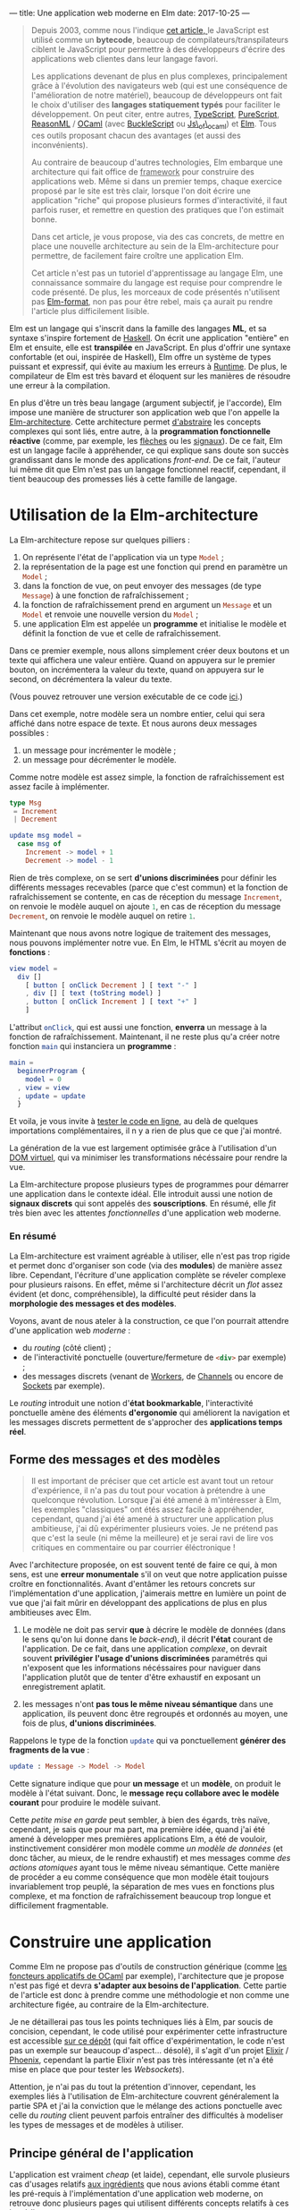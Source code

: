 ---
title: Une application web moderne en Elm
date: 2017-10-25
---

#+BEGIN_QUOTE
Depuis 2003, comme nous l'indique [[https://openclassrooms.com/courses/le-javascript-moderne][cet article, ]]le JavaScript est utilisé 
comme un *bytecode*, beaucoup de compilateurs/transpilateurs ciblent 
le JavaScript pour permettre à des développeurs d'écrire des applications web 
clientes dans leur langage favori. 

Les applications devenant de plus en plus complexes, principalement grâce à 
l'évolution des navigateurs web (qui est une conséquence de l'amélioration 
de notre matériel), beaucoup de développeurs ont fait le choix d'utiliser 
des *langages statiquement typés* pour faciliter le développement. On peut 
citer, entre autres, [[https://www.typescriptlang.org/][TypeScript]], [[http://www.purescript.org/][PureScript]], [[https://reasonml.github.io/][ReasonML]] / [[https://ocaml.org/][OCaml]] (avec [[https://bucklescript.github.io/bucklescript/Manual.html][BuckleScript]]
ou [[http://ocsigen.org/js_of_ocaml/][Js\_of\_ocaml]]) et [[http://elm-lang.org/][Elm]]. Tous ces outils proposant chacun des avantages 
(et aussi des inconvénients).

Au contraire de beaucoup d'autres technologies, Elm embarque une architecture 
qui fait office de _framework_ pour construire des applications web. Même si 
dans un premier temps, chaque exercice proposé par le site est très clair, 
lorsque l'on doit écrire une application "riche" qui propose plusieurs formes 
d'interactivité, il faut parfois ruser, et remettre en question des pratiques 
que l'on estimait bonne.

Dans cet article, je vous propose, via des cas concrets, de mettre en place 
une nouvelle architecture au sein de la Elm-architecture pour permettre, de 
facilement faire croître une application Elm.

Cet article n'est pas un tutoriel d'apprentissage au langage Elm, une connaissance 
sommaire du langage est requise pour comprendre le code présenté. De plus, 
les morceaux de code présentés n'utilisent pas [[https://github.com/avh4/elm-format][Elm-format]], non pas pour être 
rebel, mais ça aurait pu rendre l'article plus difficilement lisible.
#+END_QUOTE

Elm est un langage qui s'inscrit dans la famille des langages *ML*, et sa syntaxe
s'inspire fortement de [[https://haskell.org][Haskell]]. On écrit une application "entière" en Elm et 
ensuite, elle est *transpilée* en JavaScript. En plus d'offrir une syntaxe 
confortable (et oui, inspirée de Haskell), Elm offre un système de types puissant 
et expressif, qui évite au maxium les erreurs à _Runtime_. De plus, le compilateur 
de Elm est très bavard et éloquent sur les manières de résoudre une erreur à la 
compilation.

En plus d'être un très beau langage (argument subjectif, je l'accorde), Elm 
impose une manière de structurer son application web que l'on appelle la 
[[https://guide.elm-lang.org/architecture/][Elm-architecture]]. Cette architecture permet [[http://elm-lang.org/blog/farewell-to-frp][d'abstraire]] les concepts complexes qui 
sont liés, entre autre, à la *programmation fonctionnelle réactive* (comme, par 
exemple, les [[http://haskell.cs.yale.edu/wp-content/uploads/2011/02/oxford02.pdf][flèches]] ou les [[https://en.wikipedia.org/wiki/Functional_reactive_programming#Formulations_of_FRP][signaux]]). De ce fait, Elm est un langage facile 
à appréhender, ce qui explique sans doute son succès grandissant dans le monde 
des applications /front-end/. De ce fait, l'auteur lui même dit que Elm n'est pas
un langage fonctionnel reactif, cependant, il tient beaucoup des promesses liés 
à cette famille de langage.

* Utilisation de la Elm-architecture

La Elm-architecture repose sur quelques pilliers : 

1. On représente l'état de l'application via un type src_elm{Model} ;
2. la représentation de la page est une fonction qui prend en paramètre un src_elm{Model} ;
2. dans la fonction de vue, on peut envoyer des messages (de type src_elm{Message}) 
   à une fonction de rafraîchissement ;
4. la fonction de rafraîchissement prend en argument un src_elm{Message} et un 
   src_elm{Model} et renvoie une nouvelle version du src_elm{Model} ;
5. une application Elm est appelée un *programme* et initialise le modèle et définit la 
   fonction de vue et celle de rafraîchissement.

Dans ce premier exemple, nous allons simplement créer deux boutons et un texte qui affichera
une valeur entière. Quand on appuyera sur le premier bouton, on incrémentera la valeur 
du texte, quand on appuyera sur le second, on décrémentera la valeur du texte.

(Vous pouvez retrouver une version exécutable de ce code [[http://elm-lang.org/examples/buttons][ici]].)

Dans cet exemple, notre modèle sera un nombre entier, celui qui sera affiché dans notre 
espace de texte. Et nous aurons deux messages possibles : 

1. un message pour incrémenter le modèle ;
2. un message pour décrémenter le modèle.

Comme notre modèle est assez simple, la fonction de rafraîchissement est assez facile à 
implémenter.

#+BEGIN_SRC elm
type Msg 
 = Increment 
 | Decrement

update msg model =
  case msg of
    Increment -> model + 1
    Decrement -> model - 1
#+END_SRC

Rien de très complexe, on se sert *d'unions discriminées* pour définir les différents 
messages recevables (parce que c'est commun) et la fonction de rafraîchissement se contente, 
en cas de réception du message src_elm{Increment}, on renvoie le modèle auquel on ajoute 
src_elm{1}, en cas de réception du message src_elm{Decrement}, on renvoie le modèle 
auquel on retire src_elm{1}.

Maintenant que nous avons notre logique de traitement des messages, nous pouvons implémenter
notre vue. En Elm, le HTML s'écrit au moyen de *fonctions* : 


#+BEGIN_SRC elm
view model =
  div []
    [ button [ onClick Decrement ] [ text "-" ]
    , div [] [ text (toString model) ]
    , button [ onClick Increment ] [ text "+" ]
    ]
#+END_SRC

L'attribut src_elm{onClick}, qui est aussi une fonction, *enverra* un message à la fonction
de rafraîchissement. Maintenant, il ne reste plus qu'a créer notre fonction src_elm{main} 
qui instanciera un *programme* : 

#+BEGIN_SRC elm
main =
  beginnerProgram { 
    model = 0
  , view = view
  , update = update 
  }
#+END_SRC

Et voila, je vous invite à [[http://elm-lang.org/examples/buttons][tester le code en ligne]], au delà de quelques importations 
complémentaires, il n y a rien de plus que ce que j'ai montré.

La génération de la vue est largement optimisée grâce à l'utilisation d'un 
[[https://www.reddit.com/r/javascript/comments/2jav2q/is_there_any_good_standalone_implementation_of/cl9zrz1/?utm_content=permalink&utm_medium=front&utm_source=reddit&utm_name=javascript][DOM virtuel]], qui va minimiser les transformations nécéssaire pour rendre la vue.

La Elm-architecture propose plusieurs types de programmes pour démarrer une application 
dans le contexte idéal. Elle introduit aussi une notion de *signaux discrets*
qui sont appelés des *souscriptions*. En résumé, elle /fit/ très bien avec 
les attentes /fonctionnelles/ d'une application web moderne.

*** En résumé

La Elm-architecture est vraiment agréable à utiliser, elle n'est pas trop rigide et 
permet donc d'organiser son code (via des *modules*) de manière assez libre.
Cependant, l'écriture d'une application complète se réveler complexe pour plusieurs 
raisons. En effet, même si l'architecture décrit un /flot/ assez évident (et donc, 
compréhensible), la difficulté peut résider dans la *morphologie des messages et 
des modèles*.

<<ingredients>>Voyons, avant de nous ateler à la construction, ce que l'on pourrait 
attendre d'une application web /moderne/ :

- du /routing/ (côté client) ;
- de l'interactivité ponctuelle (ouverture/fermeture de src_html{<div>} par exemple) ;
- des messages discrets (venant de [[https://developer.mozilla.org/fr/docs/Utilisation_des_web_workers][Workers]], de [[https://developer.mozilla.org/fr/docs/Web/API/BroadcastChannel][Channels]] ou encore de [[https://developer.mozilla.org/fr/docs/WebSockets][Sockets]] par exemple).

Le /routing/ introduit une notion d'*état bookmarkable*, l'interactivité ponctuelle amène 
des éléments *d'ergonomie* qui améliorent la navigation et les messages discrets
permettent de s'approcher des *applications temps réel*.

** Forme des messages et des modèles

#+BEGIN_QUOTE
Il est important de préciser que cet article est avant tout un retour d'expérience, 
il n'a pas du tout pour vocation à prétendre à une quelconque révolution. Lorsque 
*j*'ai été amené à m'intéresser à Elm, les exemples "classiques" ont étés assez facile 
à appréhender, cependant, quand j'ai été amené à structurer une application plus 
ambitieuse, j'ai dû expérimenter plusieurs voies. Je ne prétend pas que c'est la seule 
(ni même la meilleure) et je serai ravi de lire vos critiques en commentaire ou par 
courrier éléctronique !
#+END_QUOTE

Avec l'architecture proposée, on est souvent tenté de faire ce qui, à mon sens, 
est une *erreur monumentale* s'il on veut que notre application puisse croître en 
fonctionnalités. Avant d'entâmer les retours concrets sur l'implémentation d'une 
application, j'aimerais mettre en lumière un point de vue que j'ai fait mûrir en 
développant des applications de plus en plus ambitieuses avec Elm.

1. Le modèle ne doit pas servir *que* à décrire le modèle de données (dans le sens 
   qu'on lui donne dans le /back-end/), il décrit *l'état* courant de l'application.
   De ce fait, dans une application /complexe/, on devrait souvent *privilégier* 
   *l'usage d'unions discriminées* paramétrés qui n'exposent que les informations 
   nécéssaires pour naviguer dans l'application plutôt que de tenter d'être 
   exhaustif en exposant un enregistrement aplatit.

2. les messages n'ont *pas tous le même niveau sémantique* dans une application, 
   ils peuvent donc être regroupés et ordonnés au moyen, une fois de plus, 
   *d'unions discriminées*.

Rappelons le type de la fonction src_elm{update} qui va ponctuellement *générer des* 
*fragments de la vue* : 

#+BEGIN_SRC elm 
update : Message -> Model -> Model
#+END_SRC

Cette signature indique que pour *un message* et un *modèle*, on produit le modèle 
à l'état suivant. Donc, le *message reçu collabore avec le modèle courant* pour 
produire le modèle suivant.

Cette /petite mise en garde/ peut sembler, à bien des égards, très naïve, cependant, 
je sais que pour ma part, ma première idée, quand j'ai été amené à développer mes 
premières applications Elm, a été de vouloir, instinctivement considérer mon 
modèle comme /un modèle de données/ (et donc tâcher, au mieux, de le rendre exhaustif)
et mes messages comme /des actions atomiques/ ayant tous le même niveau sémantique. 
Cette manière de procéder a eu comme conséquence que mon modèle était toujours 
invariablement trop peuplé, la séparation de mes vues en fonctions plus complexe, 
et ma fonction de rafraîchissement beaucoup trop longue et difficilement fragmentable.


* Construire une application

Comme Elm ne propose pas d'outils de construction générique (comme 
[[http://form-ocaml.forge.ocamlcore.org/modules/foncteurs.html][les foncteurs applicatifs de OCaml]] par exemple), l'architecture que je propose n'est 
pas figé et devra *s'adapter aux besoins de l'application*. Cette partie de l'article 
est donc à prendre comme une méthodologie et non comme une architecture figée, au 
contraire de la Elm-architecture. 

Je ne détaillerai pas tous les points techniques liés à Elm, par soucis de concision, 
cependant, le code utilisé pour expérimenter cette infrastructure est accessible 
[[https://github.com/xvw/gromel/tree/master/assets/elm/src][sur ce dépôt]] (qui fait office d'expérimentation, le code n'est pas un exemple sur 
beaucoup d'aspect... désolé), il s'agit d'un projet [[https://elixir-lang.org/][Elixir]] / [[http://phoenixframework.org/][Phoenix]], 
cependant la partie Elixir n'est pas très intéressante (et n'a été mise en place que 
pour tester les /Websockets/).

Attention, je n'ai pas du tout la prétention d'innover, cependant, les exemples liés 
à l'utilisation de Elm-architecture couvrent généralement la partie SPA et j'ai la 
conviction que le mélange des actions ponctuelle avec celle du /routing/ client peuvent 
parfois entraîner des difficultés à modeliser les types de messages et de modèles 
à utiliser.

** Principe général de l'application

L'application est vraiment /cheap/ (et laide), cependant, elle survole plusieurs cas 
d'usages relatifs [[ingredients][aux ingrédients]] que nous avions établi comme étant les pré-requis à 
l'implémentation d'une application web moderne, on retrouve donc plusieurs pages 
qui utilisent différents concepts relatifs à ces ingrédients : 

- des pages qui n'exposent aucune interactivité ;
- des pages qui intègrent des élements interactifs ; 
- la possibilité de publier des messages partagés entre les différents clients ; 
- une notion d'erreur générale.

*** Bibliothèques utilisées 

Voici un rapide récapitulatif des outils utilisés dans l'implémentation de cette 
expérience :

- [[https://elixir-lang.org/][Elixir]] src_elixir{~> 1.4} ;
- [[http://phoenixframework.org/][Phoenix]] src_elixir{~> 1.3.0} ;
- [[http://elm-lang.org/][Elm]] src_elm{0.18}
- [[http://package.elm-lang.org/packages/elm-lang/navigation/latest][elm-lang/navigation]] src_elm{2.1.0 <= v < 3.0.0} ;
- [[http://package.elm-lang.org/packages/evancz/url-parser/latest/][evancz/url-parser]] src_elm{2.0.1 <= v < 3.0.0}.

Comme cet article à été écrit à l'aube de la sortie de Elm src_elm{0.19}, il est 
possible que dans un futur proche, certaines des propositions présentées dans 
l'article deviennent obsolètes !

** Implémentation des états /bookmarkables/

Dans un premier temps, nous n'allons nous occuper que des *états /bookmarkables/*, 
il s'agit de page /normales/ accessible via un point d'entrée, en l'occurence, 
l'URL. 

Premièrement, nous allons définir qu'un modèle est composé de valeurs *constantes*, 
celles dont nous aurons besoin sur toutes les pages et de valeurs *variables*, soit 
la description de la page sur laquelle nous nous trouvons. Concrètement, l'état 
courant.

#+BEGIN_SRC elm
type alias Model =
    { state : State
    , messages : List String
    , total : Int
    }
#+END_SRC

src_elm{messages} correspondra à la liste de messages que l'on recevra (plus tard) 
et src_elm{total} au nombre de messages postés que l'on aurait pas vu (provenant 
d'autres clients). C'est dans src_elm{state} que l'on stockera la page courante.

Un état pouvant être deux choses : 

1. une page accessible ;
2. une erreur, si par exemple la page n'existe pas.

#+BEGIN_SRC elm
type State
    = Routed Page.Page -- Si une page existe
    | Error Int String -- Si on doit remonter une erreur
#+END_SRC

Le type src_elm{Page.Page} est une union disciminée qui énumère toutes les pages 
statiques de l'application web : 

#+BEGIN_SRC elm
type Page
    = Home
    | About Bool
    | Post { input : String }
#+END_SRC

L'avantage d'utiliser une union disciminée est qu'il ne faut pas normaliser le 
modèle de données d'une page. De ce fait, chaque page peut avoir son modèle 
spécialisé, ne contenant que les informations nécéssaires à son affichage. Les 
données communes à toutes les pages seront, elles, stockées dans le modèle, au 
même niveau que l'état courant.

Avec cette approche on peut déjà implémenter un mécanisme de vue via des fonctions :

#+BEGIN_SRC elm 
-- Vue globale de l'application
global : Model -> Html Message
global model =
    let 
       content = case model.state of 
           Error code message -> [ error code message ]
           Routed content -> page model content
    in
      div [ Attributes.class "content" ]
          [ h1 []
              [ text "My page" ]
          , nav [] [{- Ici on mettra le menu -}]
          , div [] content
          ]

-- Vue d'une erreur
error : Int -> String -> Html message
error code message =
    div [ Attributes.class "error" ]
        [ h2 [] [ text (toString code) ]
        , text message
        ]
#+END_SRC

Et on peut implémenter la fonction src_elm{page} qui affichera, au cas par cas 
les informations nécéssaires à l'affichage de la page : 

<<renderpage>>
#+BEGIN_SRC elm 
page : Model -> Page -> List (Html Message)
page model page =
  case page of 
    Home -> 
       {- Code ou fonction pour afficher la page Home -}
    About toggle -> 
       {- Pareil pour About -}
    {- etc ... -}
#+END_SRC

Le module qui s'occupe de rendre le HTML peut se contenter de n'exposer que 
la fonction src_elm{global} car c'est au final la seule qui, en dehor du module,
sera réellement utile.

*** Implémentation du /router/

Maintenant que nous avons des éléments pour construire des pages ayant chacun 
leur modèle spécifique, nous allons pouvoir implémenter le /routing/ à 
proprement parlé. 

Pour cela, nous allons, un peu à la manière de src_elm{Page}, implémenter une 
union disciminée pour définir les routes. Comme une URL peut ne pas aboutir à 
une route existante, la notion de route potentiellement aboutissable peut être 
modelisée par un src_elm{Maybe Route}. L'implémentation du module de /routing/
est une tâche assez récurrente, et ne fais rien de plus qu'exploiter les modules 
[[http://package.elm-lang.org/packages/elm-lang/navigation/latest][elm-lang/navigation]] et [[http://package.elm-lang.org/packages/evancz/url-parser/latest/][evancz/url-parser]]. On ajoute des fonctions utilitaires 
pour transformer une src_elm{Navigation.Location} en src_elm{Route} et de quoi 
générer rapidement les attributs HTML *href* pour pointer vers une route :

On défini d'abord les différentes routes possibles et ensuite le /parseur/ 
qui servira à transformer une src_elm{Navigation.Location} en src_elm{Route} :
#+BEGIN_SRC elm 
type Route
    = Home
    | About
    | Post


routeParser : Parser (Route -> a) a
routeParser =
    Url.oneOf
        [ map Home (s "")
        , map About (s "about")
        , map Post (s "publish-message")
        ]

#+END_SRC

Ensuite on peut créer une fonction pour transformer une src_elm{Route} en chaine 
de caractères qui sera utilisé dans la fonction pour générer l'attribut *href*. 
Si j'utilise src_elm{String.join} c'est pour anticiper le moment où j'aurai des 
URL's avec plusieurs membres (séparés par des src_elm{/}) :

#+BEGIN_SRC elm 
toString : Route -> String
toString route =
    let
        fragment =
            case route of
                Home -> [ "" ]
                About -> [ "about" ]
                Post -> [ "publish-message" ]
    in  
      "#/" ++ (String.join "/" fragment)

href : Route -> Attribute messsage
href route =
    Attributes.href (toString route)
#+END_SRC

On peut ensuite implémenter la fonction qui tâchera de produire notre route sur 
base de l'objet src_elm{Navigation.Location} :

#+BEGIN_SRC elm 
fromLocation : Location -> Maybe Route
fromLocation location =
    if String.isEmpty (location.hash) then
        Just Home
    else
        parseHash routeParser location
#+END_SRC

Même si le code est un peu récurrent, on défini les routes accessibles au moyen 
d'un *Parseur* dont on se servira pour /parser/ la /location/ courante.

En utilisant un [[http://package.elm-lang.org/packages/elm-lang/navigation/2.1.0/Navigation#program][programme issu du module Navigation]] on pourra créer un écouteur 
qui a chaque changement dans l'URL, enverra un message contenant la route 
potentielle (via la fonction src_elm{fromLocation}). On peut donc créer un 
premier message : 

#+BEGIN_SRC elm 
type Message
    = Routing (Maybe Route) 
#+END_SRC

Maintenant que le changement d'URL /broadcast/ un message, il faut le traiter 
dans la *fonction de rafraîchissement*.

J'ai décidé de créer une fonction dont le type est 
src_elm{Model -> Maybe Route -> Model} qui se chargera de construire le modèle 
adéquat pour une route donnée. De cette manière, je peux réutiliser cette fonction 
dans la phase *d'initialisation* de l'application : 


#+BEGIN_SRC elm 
doRouting : Model -> Maybe Route -> Model
doRouting model potentialRoute =
    case potentialRoute of
        Nothing ->
            { model | state = 
                Error 404 "The route does not exists" 
            }
        Just route ->
            case route of
                Home ->  
                  { model | state = Routed Page.Home }
                About -> 
                  { model | state = Routed (Page.About False) }
                Post ->  
                  { model 
                     | total = 0
                     , state = 
                          Routed (Page.Post { input = "" }) 
                  }
#+END_SRC

Globalement, je me contente de lancer une erreur si jamais la route n'existe pas et 
je me contente chaque fois de modifier le membre src_elm{state} de mon modèle (sauf 
dans le cas de src_elm{Post}, mais nous reviendrons sur ce point plus tard).

Je peux maintenant modifier le membre src_elm{init} de mon programme pour qu'il charge, 
au démarrage de l'application, la route adéquate, et donc qu'il génère le modèle 
que l'on attend :

#+BEGIN_SRC elm 
init : Navigation.Location -> ( Model, Cmd Message )
init location =
    let
        route = fromLocation location
        model = { 
           messages = []
         , state = Routed Page.Home
         , total = 0 
        }
    in ( doRouting model route, Cmd.none )
#+END_SRC

Ensuite, il suffit de s'occuper de la fontion de rafraîchissement, dont le travail 
sera simplement d'utiliser la fonction src_elm{doRouting}, comme dans la fonction 
src_elm{init} : 

#+BEGIN_SRC elm 
update : Message -> Model -> ( Model, Cmd Message )
update message model =
    case message of
        Routing potentialRoute ->
            (doRouting model potentialRoute, Cmd.none)
#+END_SRC

*** Utilisation du /router/

Nous avons maintenants des *états bookmarkables*, même si on pourra se plaindre de 
la redondance des définitions (notamment entre src_elm{Page} et src_elm{Route}) et 
du fait qu'il faille modifier la fonction src_elm{doRouting} et les vues pour 
ajouter des nouvelles pages, le compilateur nous aide en nous soulignant les 
cas de correspondance de motifs non-exhaustive (c'est en partie pour ça qu'il vaut 
mieux, dans la mesure du possible, *éviter les captures générales* via src_elm{_ ->}. 
Cependant, parfois, il est compliqué de s'en passer.

Nous pouvons rapidement ajouter un menu dans notre vue globale, c'est très facile 
à mettre en place grâce à la fonction src_elm{Router.href} :

#+BEGIN_SRC elm 
global : Model -> Html Message
global model =
    let 
       content = case model.state of 
           Error code message -> [ error code message ]
           Routed content -> page model content
    in
      div [ Attributes.class "content" ]
          [ h1 []
              [ text "My Page" ]
          , nav []
              [ a [ Router.href Router.Home ] [ text "Home" ]
              , a [ Router.href Router.About ] [ text "About" ]
              , a [ Router.href Router.Post ]
                  [ text 
                     -- Ici on affiche le nombre 
                     -- de messages reçus depuis
                     -- la dernière visite
                     ( "Post a  message (" 
                       ++ (toString model.total) 
                       ++ ")") 
                   ]
              ]
          , div [] (fragment model)
          ]
#+END_SRC

Ce que l'on retiendra principalement de l'implémentation des états /bookmarkables/
pour le développement de notre application est :

-  on joint chacune des pages possibles via un type qui énumère les pages possibles 
   permettant de spécialiser le modèle de chaque page ;

- l' ajout de pages imposent (hélas) un réplicat entre les routes exposées et
  l'énumération des pages ;

- la notion d'état /bookmarkable/ est offerte par la fonction src_elm{init} qui 
  démarre la session de navigation dans l'application en fonction de la route courante.

** Implémentation des actions ponctuelles

En plus de pouvoir "formellement" changer d'URL, on voudrait pouvoir effectuer 
des actions *ponctuelles*, qui elles, seraient des *états /non-bookmarkables/*. Cela 
permettrait, entre autre, de faire des modifications relatives à une page que l'on 
est en train de visiter, par exemple "ouvrir" ou "fermer" une src_elm{<div>} ou 
modifier l'état général (le modèle) de l'application.

Prenons par exemple la page src_elm{About} qui est paramétrée par un booléen, 
imaginons que nous voudrions qu'en fonction de la valeur de ce paramètre, un 
fragment de HTML soit affiché ou nous à l'écran. 

Voyons une fonction que nous aurions pu appeler dans notre [[renderpage][fonction]] pour rendre 
les vues des pages :

#+BEGIN_SRC elm
about : Bool -> List (Html Message)
about toggle =
    let
        toggler =
            if toggle then "opened"
            else "closed"
    in
        [ button [] [ text "Toggle content" ] -- THE button ;)
        , div [ Attributes.class "page" ]
            [ h2 [] [ text "About" ]
            , text "This is an "
            , span [ Attributes.class toggler ] [ text "ugly" ]
            , text " experience !"
            ]
        ]
#+END_SRC

Actuellement, grâce à l'organisation de notre code, l'utilisation du booléen 
est déjà prise en charge, cependant, il faut implémenter un message pour demander
**explicitement** de changer la valeur du booléen.

*** Les patches

Concrètement, ce que l'on veut faire ici, c'est simplement *modifier un modèle*, 
un *patch* n'est donc rien de plus qu'une fonction qui prend en argument un 
modèle et renvoie la version modifiée de ce modèle. On peut donc étendre 
nos messages pour prendre en charge les patches : 

#+BEGIN_SRC elm
type Message
    = Routing (Maybe Route)
    | Patch (Model -> ( Model, Cmd Message ))
#+END_SRC

L'ajout d'un nouveau message implique la transformation de la fonction de 
rafraîchissement. Lorsque l'on reçoit un message src_elm{Patch f}, il suffit 
d'appliquer la fonction au modèle courant (car on *délègue* au /patch/ la 
responsabilité de savoir s'il peut s'appliquer au modèle en cours ou non) :

#+BEGIN_SRC elm
update : Message -> Model -> ( Model, Cmd Message )
update message model =
    case message of
        Routing potentialRoute ->
            (doRouting model potentialRoute, Cmd.none)

        Patch apply_patch ->
            apply_patch model
#+END_SRC

Pour reprendre notre exemple précédent, voici une implémentation possible 
pour changer le modèle de notre page src_elm{About} : 

#+BEGIN_SRC elm
toggleAbout : Model -> ( Model, Cmd message )
toggleAbout model =
   let 
       state = case model.state of 
          Routed (Page.About t) -> Routed (Page.About (not t))
          _ -> Error 401 "Unauthorized case"
    in ({ model | state = state}, Cmd.none)
#+END_SRC

Une fois que la fonction de /patch/ est créée, on peut s'en servir assez 
facilement dans la *vue* : 

#+BEGIN_SRC elm
button [onClick (Patch toggleAbout)] [ text "Toggle content" ]
#+END_SRC

Si je ne /wrappe/ pas directement le résultat de ma fonction dans le constructeur 
src_elm{Patch}, c'est en partie pour pouvoir m'en reservir dans d'autres contextes
que les patches. Cependant, je n'ai pas réellement d'avis sur ce qu'il serait 
mieux de faire, donc je tâche de prôner la réutilisabilité.

Le seul problème "cosmétique" à cette méthode est qu'elle est oblige à traiter 
un cas *trivial* et donc, par soucis de confort, à faire une clause universelle, 
donc, potentiellement, occulter certaines erreurs. Même si cette approche ne 
me satisfait pas totalement, je pense qu'en considérant qu'un /patch/ ne concerne 
à priori qu'une seule page, ce n'est pas dramatique.

En opposition, le fait de pouvoir traiter "plusieurs cas" de modèle dans un /patch/
peut aussi être intéressant dans certains cas de figures.

Actuellement, je pense que le fait que Elm *occulte certains aspects liés à* 
*l'algèbre des types* implique qu'il n'existe (pour peu que l'on respecte ce 
type d'architecture) pas de solutions satisfaisante. 
Cependant, si vous avez des idées ou pistes, n'hésitez pas à laisser un commentaire 
ou à m'écrire un courrier électronique !


*** Des patches plus complexes

On se rend vite compte que les patches fonctionnent très bien avec des émetteurs 
d'événements comme src_elm{onClick}, mais pourrait-on les utiliser avec, par 
exemple, l'émetteur src_elm{onInput} ([[https://guide.elm-lang.org/architecture/user_input/forms.html][préconisé]] pour le traitement de données 
liés à des champs de textes) ? Observons le modèle de la page src_elm{Post} :

#+BEGIN_SRC elm
type Page
    = Home
    | About Bool
    | Post { input : String }
#+END_SRC

Le type de src_elm{onInput} est : src_elm{(String -> msg) -> Attribute msg}, 
pour cela, nous allons passer à la fonction src_elm{onInput} une fonction 
dont l'argument unique sera la chaine de caractères demandée par l'événement, 
dans notre fonction anonyme, nous pourrons passer cette chaine à notre patch :

#+BEGIN_SRC elm
 input
    [ Attributes.placeholder "A message"
    , Attributes.value state.input
    , onInput (\s -> Patch (recordInput s))
    ] []
#+END_SRC

Voyons, par exemple, comment sauvegarder dans le modèle de la page src_elm{Post}
le contenu du champ de texte :

#+BEGIN_SRC elm
recordInput : String -> Model -> ( Model, Cmd message )
recordInput text model  =
   let 
       state = case model.state of 
          Routed (Page.Step state) ->
              { model
                | state = 
                   Routed (Page.Step {state | input = text})    
              }
          _ -> Error 401 "Unauthorized case"
    in ({ model | state = state}, Cmd.none)
#+END_SRC


Même si l'on peut se plaindre d'une certaine redondance et, peut être, d'un 
excès de verbosité, les patches *offrent une manière commode de gérer les mutations*
*de modèles* et si on les avait remplacés par une succession de messages, 
il aurait tout de même fallu gérer les modèles "pertinents" au cas par cas, 
de ce fait, ils me semblent tout indiquer pour mettre en place facilement 
une notion d'action ponctuelle qui n'implique pas la modification de la 
fonction de rafraîchissement.

De plus, ils n'empiètent pas sur le /router/, ils semblent donc convenir relativement
bien pour des *applications hybrides*, qui imposent l'usage d'un /router/ 
et d'actions ponctuelles.

** Les messages discrets

Le mécanisme de [[https://www.elm-tutorial.org/en/03-subs-cmds/01-subs.html][Souscriptions]] de Elm est largement suffisant pour implémenter les
*messages discrets*, de plus, ils se marient très bien avec les [[https://hexdocs.pm/phoenix/channels.html][channels]] de Elixir. 
De plus, comme généralement, le nombre de messages discrets étant pris en charge par
une application de taille normale est assez limité (au contraire des actions 
ponctuelle), il n'y a, à mon sens, rien de mal à les traiter au cas par cas. Cependant, 
si nous voulions traiter ces messages discrets de la même manière que nous traitons 
les patches, je peux proposer cette extension au type src_elm{Message} :

#+BEGIN_SRC elm
type Message
    = Routing (Maybe Route)
    | Patch (Model -> ( Model, Cmd Message ))
    | Discrete (Chan -> Model -> ( Model, Cmd Message )) Chan

type Chan
    = Anonymous { body : String } -- I'm a stereotype !
    | Indentified { body: String, name: String }
#+END_SRC

(Dans cet exemple, j'utilise un *port* qui communique avec les channels de Phoenix).

Comme pour les routes, je *sépare* mes différents types de messages discrets au moyen 
d'une union discriminée, ce qui me permettra de traiter au cas par cas, dans mes 
fonctions équivalentes à des patches, les données que je reçois.

A la différence d'un patche normal, qui se contente, sur base d'un modèle, d'en produire
un nouveau, cette fois, les messages discrets *agissent comme la fonction de*
*rafraîchissement* de la Elm-architecture, ils joignent un message (de type 
src_elm{Chan}) et un modèle pour construire un nouvau modèle :

#+BEGIN_SRC elm
update : Message -> Model -> ( Model, Cmd Message )
update message model =
    case message of
        Routing potentialRoute ->
            (doRouting model potentialRoute, Cmd.none)

        Patch apply_patch ->
            apply_patch model

        Discrete apply_patch pub ->
            apply_patch pub model
#+END_SRC

Implémentons maintenant un patch discret. Sans rentrer dans les détails 
(inintéressants) de la partie serveur, l'idée est que quand un client 
arrive sur l'application, il joint un channel quelconque et sur la page 
src_elm{Post}, il a la possiblité d'envoyer un message anonyme qui sera /broadcasté/
à toutes les personnes qui se trouvent sur la page au même moment.

Dans le modèle, on garde la liste des messages (des chaines de caractères) qui ont 
été publiées durant la session de navigation de l'utilisateur et on compte le nombre 
de message qu'il reçoit pendant qu'il n'est pas sur la page src_elm{Post}. Donc, à 
chaque fois qu'il se rend sur la page src_elm{Post}, ce compteur de message est remis 
à zéro :

#+BEGIN_SRC elm
handleMessage : Chan -> Model -> ( Model, Cmd message )
handleMessage channel model =
    let
        offset =
            case model.state of
                Routed (Page.Post _) -> 0
                _ -> 1
    in
        case channel of
            Anonymous message ->
                ( { model
                    | messages = message.body :: model.messages
                    , total = model.total + offset
                  } , Cmd.none
                )
            _ -> (model, Cmd.none)       
#+END_SRC

On peut maintenant ajouter ça aux src_elm{subscriptions} de l'application.
On convertit les résultats que l'on obtient (potentiellement) *en continu* via des 
*ports* en *messages discrets* :

#+BEGIN_SRC elm
subscriptions : Model -> Sub Message
subscriptions model =
  Sub.batch [ 
     Ports.subAnonymMessage
       (\s -> Discrete handleMessage (Anonymous s)) 
  ]
#+END_SRC

Par soucis d'extensibilité, j'utilise [[http://package.elm-lang.org/packages/elm-lang/core/5.1.1/Platform-Sub#batch][src_elm{Sub.batch}]] dans le cas où je devrais 
manipuler plusieurs signaux discrets différents.

Comme l'entièreté de la logique des patches discrets repose sur les souscriptions, 
il ne faut que rajouter des /producers/ et des traitement dans le /batch/ pour 
être capable de manipuler n'importe quel type de signaux (/Workers/, /Websockets/ ou 
encore des /BroadcastChannels/).


* Conclusion

Dans cet article, nous avons couvert certains éléments d'interactions utils pour la 
conception d'une application web moderne. Comme je l'ai répété à de multiple reprises
tout au long de l'article, je ne propose pas une architecture inclue dans la 
Elm-architecture et le code présenté ici n'est, hélas, pas générique.

Le manque d'expressivité du système de types et des modules prive le code général d'une 
certaine forme de réutilisabilité. Même si je le regrette un peu, je dois avouer que 
c'est loin d'être dramatique et que le langage et son /framework/ me sont très agréables !

En organisant son code entre des modules (qui unissent des fonctionnalités sémantiquement 
proches), et en n'hésitant pas à ne pas aplatir les modèles et les messages on peut 
facilement approcher l'idée derrière les /composants/ que l'on nous vend à toutes les 
sauces et le passage par la fonction de rafraîchissement permet *d'unifier l'ensemble*
*des composants* (qui sont en fait la conjonction d'un type, et d'une interface).

Quoi qu'il en soit, j'attend avec impatience la sortie de Elm src_elm{0.19} et même si, 
à mon sens, il serait sûrement possible de faire quelques améliorations au niveau du 
système de types et de modules (mais à quel prix ?), Elm reste très utilisable en 
production et très agréable à utiliser. Comme l'ensemble des concepts qu'il manipule 
sont exposé dans la Elm-architecture, sa /learn-curve/ est très souple ce qui fait de 
Elm un langage accessible, y comprit pour les gens n'ayant pas un très gros bagage en 
programmation fonctionnelle statiquement typée.

Le compilateur est une véritable aide pour les phase de /refactoring/  et pour tâcher 
de traiter un maximum de cas dans toutes les membranes du programme.

Même si actuellement, je ne suis pas satisfait à 100% des premières conclusions que 
j'amène pour construire une application web hybride en Elm, l'écriture de cet article 
m'a réellement donné envie de me plonger plus en profondeur dans le langage pour, 
pourquoi pas, aboutir sur un autre article plus technique.

J'espère que cet article aura tout de même pu mettre en lumière certaines idées qui 
me semblent pertinentes. Et je résumerai l'ensemble de cet article par quelques points : 

- ne stockez que ce dont vous avez besoin dans vos modèles ;
- n'hésitez pas à dénormaliser vos modèles et normaliser vos messages ;
- profitez au maximum de la Elm-architecture (par exemple pour les souscriptions).

Pour finir, Elm c'est vraiment cool et facile à appréhender (pour preuve, la partie 
la plus dur a été, selon moi, la mise en place de [[https://webpack.github.io/][Webpack]]) !
